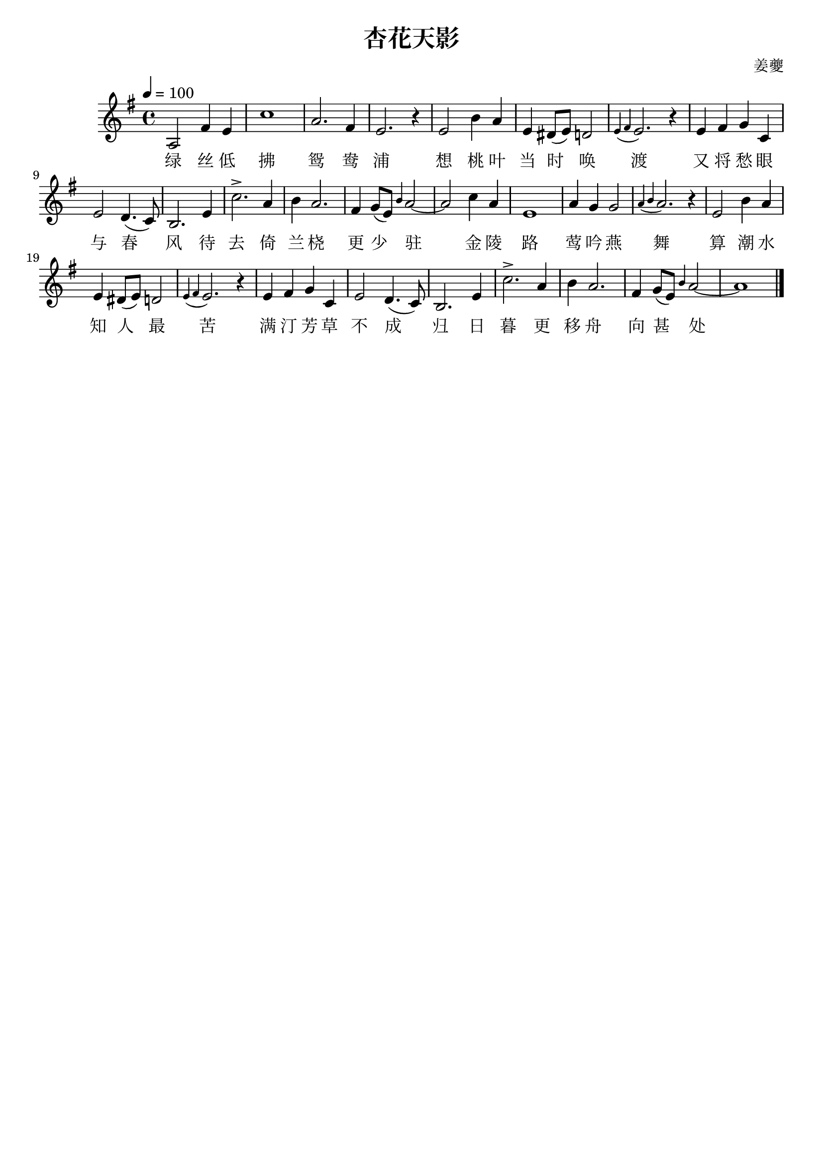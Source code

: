 \version "2.24.1"	% 标记版本便于编译

\header {
  title = "杏花天影"
  composer = "姜夔"
  tagline = ##f	% 底部信息
}

myMelody = \fixed c' {	% 定义乐谱变量，使用fixed绝对音高
  \clef treble	% 使用五线谱
  \key g \major	% 什么调
  \time 4/4	% 节拍
  \tempo 4 = 100	% 速度

  % 绿丝低拂鸳鸯浦
  a,2 fis4 e c'1 a2. fis4 e2. r4
  % 想桃叶
  e2 b4 a
  % 当时唤渡
  e dis8( e) d2 \grace {e4( fis} e2.) r4	% \grace{b4}表示装饰音
  % 又将愁眼与春风
  e4 fis g c e2 d4.( c8) b,2.	% 连音线() 从开始音右起结束音右止
  % 待去
  e4 c'2.->	% ->表示着重音
  % 倚兰桡
  a4 b a2.
  % 更少驻
  fis4 g8( e) \grace{b4} a2~ | a2	% 同音连线用~
  
  % 金陵路
  c'4 a e1
  % 莺吟燕舞
  a4 g g2 \grace{a4( b} a2.) r4
  % 算潮水
  e2 b4 a
  % 知人最苦
  e dis8( e) d2 \grace{e4( fis} e2.) r4
  % 满汀芳草不成归
  e4 fis g c e2 d4.( c8) b,2.
  % 日暮
  e4 c'2.->
  % 更移舟
  a4 b a2.
  % 向甚处
  fis4 g8( e) \grace{b4} a2~ | a1 \bar "|."	% 结束符号 \bar "|."

}

\addlyrics {
  绿 丝 低 拂 鸳 鸯 浦
  想 桃 叶
  当 时 唤 渡
  又 将 愁 眼 与 春 风
  待 去
  倚 兰 桡
  更 少 驻
  
  金 陵 路
  莺 吟 燕 舞
  算 潮 水
  知 人 最 苦
  满 汀 芳 草 不 成 归
  日 暮
  更 移 舟
  向 甚 处
  
}

\score {	% 实际主体
  \new Staff \with {	% 新建五线谱表
    % instrumentCueName = "Flute"	% 乐器名标记
    midiInstrument = "oboe"	% midi演奏的乐器
  } \myMelody	% 引用乐谱变量
  \layout { }	% 加这个才会输出pdf（包括预览）
  \midi { }	% 加这个才会输出midi
}